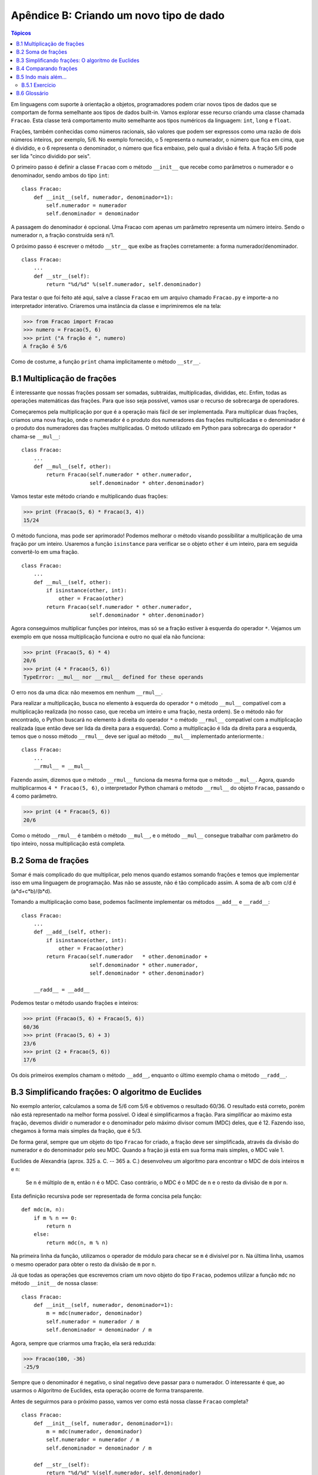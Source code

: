 .. $Id: apendice_b.rst,v 2.1 2007-04-23 21:17:30 luciano Exp $

========================================
Apêndice B: Criando um novo tipo de dado
========================================

.. contents:: Tópicos

Em linguagens com suporte à orientação a objetos, programadores podem criar novos tipos de dados que se comportam de forma semelhante aos tipos de dados built-in. Vamos explorar esse recurso criando uma classe chamada ``Fracao``. Esta classe terá comportamento muito semelhante aos tipos numéricos da linguagem: ``int``, ``long`` e ``float``.

Frações, também conhecidas como números racionais, são valores que podem ser expressos como uma razão de dois números inteiros, por exemplo, 5/6. No exemplo fornecido, o 5 representa o numerador, o número que fica em cima, que é dividido, e o 6 representa o denominador, o número que fica embaixo, pelo qual a divisão é feita. A fração 5/6 pode ser lida "cinco dividido por seis".

O primeiro passo é definir a classe ``Fracao`` com o método ``__init__`` que recebe como parâmetros o numerador e o denominador, sendo ambos do tipo ``int``: ::

 class Fracao:
     def __init__(self, numerador, denominador=1):
         self.numerador = numerador
         self.denominador = denominador

A passagem do denominador é opcional. Uma Fracao com apenas um parâmetro representa um número inteiro. Sendo o numerador n, a fração construída será n/1.

O próximo passo é escrever o método ``__str__`` que exibe as frações corretamente: a forma numerador/denominador. ::

 class Fracao:
     ...
     def __str__(self):
         return "%d/%d" %(self.numerador, self.denominador)

Para testar o que foi feito até aqui, salve a classe ``Fracao`` em um arquivo chamado ``Fracao.py`` e importe-a no interpretador interativo. Criaremos uma instância da classe e imprimiremos ele na tela: 

>>> from Fracao import Fracao
>>> numero = Fracao(5, 6)
>>> print ("A fração é ", numero)
A fração é 5/6

Como de costume, a função ``print`` chama implicitamente o método ``__str__``.

-------------------------------
B.1 Multiplicação de frações
-------------------------------

É interessante que nossas frações possam ser somadas, subtraídas, multiplicadas, divididas, etc. Enfim, todas as operações matemáticas das frações. Para que isso seja possível, vamos usar o recurso de sobrecarga de operadores.

Começaremos pela multiplicação por que é a operação mais fácil de ser implementada. Para multiplicar duas frações, criamos uma nova fração, onde o numerador é o produto dos numeradores das frações multiplicadas e o denominador é o produto dos numeradores das frações multiplicadas. O método utilizado em Python para sobrecarga do operador ``*`` chama-se ``__mul__``: ::

 class Fracao:
     ...
     def __mul__(self, other):
         return Fracao(self.numerador * other.numerador,
                       self.denominador * ohter.denominador)
                       
Vamos testar este método criando e multiplicando duas frações:

>>> print (Fracao(5, 6) * Fracao(3, 4))
15/24

O método funciona, mas pode ser aprimorado! Podemos melhorar o método visando possibilitar a multiplicação de uma fração por um inteiro. Usaremos a função ``isinstance`` para verificar se o objeto ``other`` é um inteiro, para em seguida convertê-lo em uma fração. ::

 class Fracao:
     ...
     def __mul__(self, other):
         if isinstance(other, int):
             other = Fracao(other)
         return Fracao(self.numerador * other.numerador,
                       self.denominador * ohter.denominador)
        
Agora conseguimos multiplicar funções por inteiros, mas só se a fração estiver à esquerda do operador ``*``. Vejamos um exemplo em que nossa multiplicação funciona e outro no qual ela não funciona:

>>> print (Fracao(5, 6) * 4)
20/6
>>> print (4 * Fracao(5, 6))
TypeError: __mul__ nor __rmul__ defined for these operands

O erro nos da uma dica: não mexemos em nenhum ``__rmul__``. 

Para realizar a multiplicação, busca no elemento à esquerda do operador ``*`` o método ``__mul__`` compatível com a multiplicação realizada (no nosso caso, que receba um inteiro e uma fração, nesta ordem). Se o método não for encontrado, o Python buscará no elemento à direita do operador ``*`` o método ``__rmul__`` compatível com a multiplicação realizada (que então deve ser lida da direita para a esquerda). Como a multiplicação é lida da direita para a esquerda, temos que o nosso método ``__rmul__`` deve ser igual ao método ``__mul__`` implementado anteriormente.::

 class Fracao:
     ...
     __rmul__ = __mul__

Fazendo assim, dizemos que o método ``__rmul__`` funciona da mesma forma que o método ``__mul__``. Agora, quando multiplicarmos ``4 * Fracao(5, 6)``, o interpretador Python chamará o método ``__rmul__`` do objeto ``Fracao``, passando o 4 como parâmetro.

>>> print (4 * Fracao(5, 6))
20/6

Como o método ``__rmul__`` é também o método ``__mul__``, e o método ``__mul__`` consegue trabalhar com parâmetro do tipo inteiro, nossa multiplicação está completa.

-------------------------------
B.2 Soma de frações
-------------------------------

Somar é mais complicado do que multiplicar, pelo menos quando estamos somando frações e temos que implementar isso em uma linguagem de programação. Mas não se assuste, não é tão complicado assim. A soma de a/b com c/d é (a*d+c*b)/(b*d).

Tomando a multiplicação como base, podemos facilmente implementar os métodos ``__add__`` e ``__radd__``: ::

 class Fracao:
     ...
     def __add__(self, other):
         if isinstance(other, int):
             other = Fracao(other)
         return Fracao(self.numerador   * other.denominador + 
                       self.denominador * other.numerador,
                       self.denominador * other.denominador)
     
     __radd__ = __add__

Podemos testar o método usando frações e inteiros:

>>> print (Fracao(5, 6) + Fracao(5, 6))
60/36
>>> print (Fracao(5, 6) + 3)
23/6
>>> print (2 + Fracao(5, 6))
17/6

Os dois primeiros exemplos chamam o método ``__add__``, enquanto o último exemplo chama o método ``__radd__``.

-------------------------------------------------------
B.3 Simplificando frações: O algoritmo de Euclides
-------------------------------------------------------

No exemplo anterior, calculamos a soma de 5/6 com 5/6 e obtivemos o resultado 60/36. O resultado está correto, porém não está representado na melhor forma possível. O ideal é simplificarmos a fração. Para simplificar ao máximo esta fração, devemos dividir o numerador e o denominador pelo máximo divisor comum (MDC) deles, que é 12. Fazendo isso, chegamos à forma mais simples da fração, que é 5/3.

De forma geral, sempre que um objeto do tipo ``Fracao`` for criado, a fração deve ser simplificada, através da divisão do numerador e do denominador pelo seu MDC. Quando a fração já está em sua forma mais simples, o MDC vale 1.

Euclides de Alexandria (aprox. 325 a. C. -- 365 a. C.) desenvolveu um algoritmo para encontrar o MDC de dois inteiros ``m`` e ``n``:

    Se ``n`` é múltiplo de ``m``, então ``n`` é o MDC. Caso contrário, o MDC é o MDC de ``n`` e o resto da divisão de ``m`` por ``n``.
    
Esta definição recursiva pode ser representada de forma concisa pela função: ::

 def mdc(m, n):
     if m % n == 0:
         return n
     else:
         return mdc(n, m % n)

Na primeira linha da função, utilizamos o operador de módulo para checar se ``m`` é divisível por ``n``. Na última linha, usamos o mesmo operador para obter o resto da divisão de ``m`` por ``n``.

Já que todas as operações que escrevemos criam um novo objeto do tipo ``Fracao``, podemos utilizar a função ``mdc`` no método ``__init__`` de nossa classe: ::

 class Fracao:
     def __init__(self, numerador, denominador=1):
         m = mdc(numerador, denominador)
         self.numerador = numerador / m
         self.denominador = denominador / m 

Agora, sempre que criarmos uma fração, ela será reduzida:

>>> Fracao(100, -36)
-25/9

Sempre que o denominador é negativo, o sinal negativo deve passar para o numerador. O interessante é que, ao usarmos o Algoritmo de Euclides, esta operação ocorre de forma transparente.

Antes de seguirmos para o próximo passo, vamos ver como está nossa classe ``Fracao`` completa? 

::

 class Fracao:
     def __init__(self, numerador, denominador=1):
         m = mdc(numerador, denominador)
         self.numerador = numerador / m
         self.denominador = denominador / m
     
     def __str__(self):
         return "%d/%d" %(self.numerador, self.denominador)
     
     def __mul__(self, other):
         if isinstance(other, int):
             other = Fracao(other)
         return Fracao(self.numerador * other.numerador,
                       self.denominador * ohter.denominador)
     
     __rmul__ = __mul__
     
     def __add__(self, other):
         if isinstance(other, int):
             other = Fracao(other)
         return Fracao(self.numerador   * other.denominador + 
                       self.denominador * other.numerador,
                       self.denominador * other.denominador)
     
     __radd__ = __add__

-------------------------------
B.4 Comparando frações
-------------------------------

Suponha que tenhamos duas frações (instâncias da classe ``Fracao``), ``a`` e ``b``, e nós fazemos a comparação ``a == b``. A implementação padrão do operador ``==`` realiza um "teste raso", ou seja, verifica se ``a`` e ``b`` são o mesmo objeto.

Queremos personalizar este retorno, de forma que a comparação retorne ``True`` se ``a`` e ``b`` tiverem o mesmo valor, o que é chamado de "teste profundo".

Temos que ensinar às frações como elas devem se comparar. Como foi visto na seção 15.4, todos os operadores de comparação podem ser sobrecarregados por apenas um método: ``__cmp__``.

Por convenção, o método ``__cmp__`` retorna um número negativo se ``self`` for menor que ``other``, zero se eles forem iguais e um número positivo se ``self`` for maior que ``other``.

A forma mais simples de comparar frações é através da multiplicação cruzada (denominador * numerador e vice-versa). Se ``a/b > c/d``, então ``ad > bc``. Tendo isso em mente, vamos criar o ``__cmp__``: ::

 class Fracao:
     ...
     def __cmp__(self, other):
         diferenca = (self.numerador * other.denominador -
                      self.denominador * other.numerador)
         return diferenca
         
Se ``self`` for maior que ``other``, a ``diferenca`` será positiva. Se ``other`` for maior, a ``diferenca`` será negativa. Se os dois forem iguais, a ``diferenca`` será zero.

-------------------------------
B.5 Indo mais além...
-------------------------------

Obviamente, não terminamos de representar uma fração. Ainda temos que implementar a subtração sobrescrevendo o método ``__sub__`` e a divisão sobrescrevendo o método ``__div__``.

Uma forma de tratar tais operações é sobrescrever os métodos de negação (``__neg__``) e de inversão (``__invert__``). Assim, podemos fazer a subtração através da negação do elemento à direita do operador e somando, e podemos fazer a divisão através da inversão do elemento à direita do operador e multiplicando.

Depois, temos que implementar os métodos ``__rsub__`` e ``__rdiv__``. Infelizmente, não podemos utilizar o mesmo "macete" utilizado para multiplicação e soma, por que a divisão e a subtração não são comutativas, ou seja, a ordem dos fatores altera o resultado final.

As negações unárias, que representam o uso do sinal de negação com apenas um elemento, são implementadas através da sobrescrita do método ``__neg__``.

Potências podem ser calculadas através do método ``__pow__``, mas a implementação é um pouco complicada. Se o expoente da potência não for um inteiro, o resultado provavelmente não poderá ser representado como uma fração. Por exemplo, ``Fracao(2) ** Fracao(2)`` é a raiz quadrada de 2, que é um número irracional, e números irracionais não pode ser representados por frações. Logo, é uma tarefa complicada implementar uma versão genérica do método ``__pow__``.

Existe, ainda, uma outra extensão para a classe ``Fracao`` que pode vir à mente. Até aqui, assumimos que o numerador e o denominador são números inteiros.

^^^^^^^^^^^^^^^^^^^^^^^^^^^^^^^^^^^^^^^^^^^^^^^^
B.5.1 Exercício
^^^^^^^^^^^^^^^^^^^^^^^^^^^^^^^^^^^^^^^^^^^^^^^^

Como exercício, finalize a implementação da classe ``Fracao``, tornando-a capaz de tratar subtração, divisão e potenciação.

-------------------------------
B.6 Glossário
-------------------------------

máximo divisor comum (MDC)
    O maior inteiro positivo que tem como múltiplo o numerador e o denominador de uma fração.

negação unária
    É a operação que calcula a inversão de um elemento, usualmente representada com um sinal de menos ``-`` à esquerda do elemento. É chamada unária pelo contraste com a operação binária que usa o sinal de menos, a subtração.

simplificar
    Transformar uma fração em sua equivalente com o MDC valendo 1
